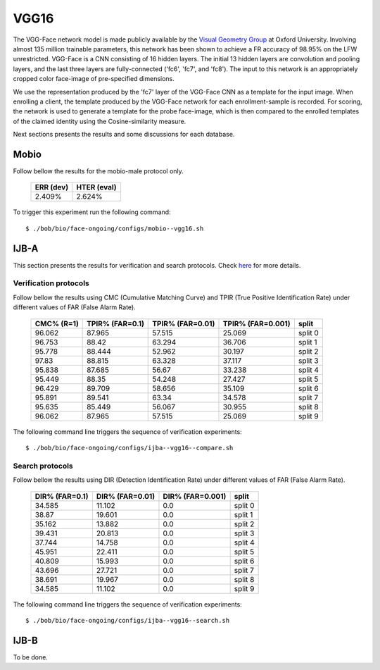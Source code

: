 .. vim: set fileencoding=utf-8 :
.. Tiago de Freitas Pereira <tiago.pereira@idiap.ch>


=====
VGG16
=====

The VGG-Face network model is made publicly available by the `Visual Geometry Group <www.robots.ox.ac.uk/~vgg/software/vgg_face>`_ at Oxford University.
Involving almost 135 million trainable parameters, this network has been shown to achieve a FR accuracy of 98.95\% on the LFW unrestricted.
VGG-Face is a CNN consisting of 16 hidden layers.
The initial 13 hidden layers are convolution and pooling layers, and the last three layers are fully-connected ('fc6', 'fc7', and 'fc8').
The input to this network is an appropriately cropped color face-image of pre-specified dimensions.

We use the representation produced by the 'fc7' layer of the VGG-Face CNN as a template for the input image.
When enrolling a client, the template produced by the VGG-Face network for each enrollment-sample is recorded.
For scoring, the network is used to generate a template for the probe face-image, which is then compared to the enrolled templates of the claimed identity using the Cosine-similarity measure.

Next sections presents the results and some discussions for each database.

Mobio
*****

Follow bellow the results for the mobio-male protocol only.

  +-----------+-------------+
  | ERR (dev) | HTER (eval) |
  +===========+=============+
  | 2.409%    | 2.624%      |
  +-----------+-------------+
  

To trigger this experiment run the following command::

 $ ./bob/bio/face-ongoing/configs/mobio--vgg16.sh
 
  

IJB-A
*****

This section presents the results for verification and search protocols.
Check `here <https://www.idiap.ch/software/bob/docs/bob/bob.db.ijba/stable/index.html>`_ for more details.


Verification protocols
----------------------

Follow bellow the results using CMC (Cumulative Matching Curve) and TPIR (True Positive Identification Rate)
under different values of FAR (False Alarm Rate).

  +-----------------+-----------------+-----------------+-----------------+--------------------------+
  |    CMC% (R=1)   | TPIR% (FAR=0.1) | TPIR% (FAR=0.01)|TPIR% (FAR=0.001)| split                    |
  +=================+=================+=================+=================+==========================+
  |96.062           |87.965           |57.515           |25.069           |split 0                   |
  +-----------------+-----------------+-----------------+-----------------+--------------------------+
  |96.753           |88.42            |63.294           |36.706           |split 1                   |
  +-----------------+-----------------+-----------------+-----------------+--------------------------+
  |95.778           |88.444           |52.962           |30.197           |split 2                   |
  +-----------------+-----------------+-----------------+-----------------+--------------------------+
  |97.83            |88.815           |63.328           |37.117           |split 3                   |
  +-----------------+-----------------+-----------------+-----------------+--------------------------+
  |95.838           |87.685           |56.67            |33.238           |split 4                   |
  +-----------------+-----------------+-----------------+-----------------+--------------------------+
  |95.449           |88.35            |54.248           |27.427           |split 5                   |
  +-----------------+-----------------+-----------------+-----------------+--------------------------+
  |96.429           |89.709           |58.656           |35.109           |split 6                   |
  +-----------------+-----------------+-----------------+-----------------+--------------------------+
  |95.891           |89.541           |63.34            |34.578           |split 7                   |
  +-----------------+-----------------+-----------------+-----------------+--------------------------+
  |95.635           |85.449           |56.067           |30.955           |split 8                   |
  +-----------------+-----------------+-----------------+-----------------+--------------------------+
  |96.062           |87.965           |57.515           |25.069           |split 9                   |
  +-----------------+-----------------+-----------------+-----------------+--------------------------+


The following command line triggers the sequence of verification experiments::

 $ ./bob/bio/face-ongoing/configs/ijba--vgg16--compare.sh



Search protocols
----------------

Follow bellow the results using DIR (Detection Identification Rate) under different values of FAR (False Alarm Rate).

  +-----------------+-----------------+-----------------+--------------------------+
  | DIR% (FAR=0.1)  | DIR% (FAR=0.01) | DIR% (FAR=0.001)| split                    |
  +=================+=================+=================+==========================+
  |34.585           |11.102           |0.0              |split 0                   |
  +-----------------+-----------------+-----------------+--------------------------+
  |38.87            |19.601           |0.0              |split 1                   |
  +-----------------+-----------------+-----------------+--------------------------+
  |35.162           |13.882           |0.0              |split 2                   |
  +-----------------+-----------------+-----------------+--------------------------+
  |39.431           |20.813           |0.0              |split 3                   |
  +-----------------+-----------------+-----------------+--------------------------+
  |37.744           |14.758           |0.0              |split 4                   |
  +-----------------+-----------------+-----------------+--------------------------+
  |45.951           |22.411           |0.0              |split 5                   |
  +-----------------+-----------------+-----------------+--------------------------+
  |40.809           |15.993           |0.0              |split 6                   |
  +-----------------+-----------------+-----------------+--------------------------+
  |43.696           |27.721           |0.0              |split 7                   |
  +-----------------+-----------------+-----------------+--------------------------+
  |38.691           |19.967           |0.0              |split 8                   |
  +-----------------+-----------------+-----------------+--------------------------+
  |34.585           |11.102           |0.0              |split 9                   |
  +-----------------+-----------------+-----------------+--------------------------+

The following command line triggers the sequence of verification experiments::

 $ ./bob/bio/face-ongoing/configs/ijba--vgg16--search.sh


IJB-B
*****

To be done.

